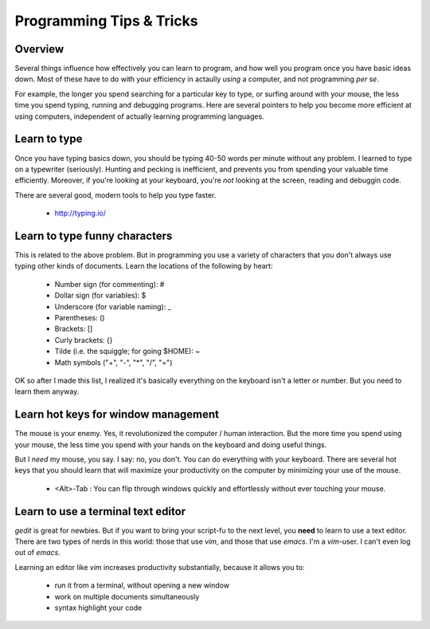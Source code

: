 Programming Tips & Tricks
=========================

Overview
--------
Several things influence how effectively you can learn to program, and how
well you program once you have basic ideas down. Most of these have to do
with your efficiency in actaully *using* a computer, and not programming
*per se*.

For example, the longer you spend searching for a particular key to type,
or surfing around with your mouse, the less time you spend typing, running
and debugging programs. Here are several pointers to help you become more
efficient at using computers, independent of actually learning programming
languages.

Learn to type
-------------
Once you have typing basics down, you should be typing 40-50 words per
minute without any problem. I learned to type on a typewriter (seriously).
Hunting and pecking is inefficient, and prevents you from spending your
valuable time efficiently. Moreover, if you're looking at your keyboard,
you're *not* looking at the screen, reading and debuggin code.

There are several good, modern tools to help you type faster.

    - http://typing.io/

.. todo::

    - other good tutorials for typing?

Learn to type funny characters
------------------------------
This is related to the above problem. But in programming you use a variety
of characters that you don't always use typing other kinds of documents.
Learn the locations of the following by heart:

    - Number sign (for commenting): #
    - Dollar sign (for variables): $
    - Underscore (for variable naming): _
    - Parentheses: ()
    - Brackets: []
    - Curly brackets: {}
    - Tilde (i.e. the squiggle; for going $HOME): ~
    - Math symbols ("+", "-", "*", "/", "=")

OK so after I made this list, I realized it's basically everything on the
keyboard isn't a letter or number. But you need to learn them anyway.

Learn hot keys for window management
------------------------------------
The mouse is your enemy. Yes, it revolutionized the computer / human
interaction. But the more time you spend using your mouse, the less time
you spend with your hands on the keyboard and doing useful things.

But I *need* my mouse, you say. I say: no, you don't. You can do everything
with your keyboard. There are several hot keys that you should learn that
will maximize your productivity on the computer by minimizing your use of
the mouse.

    - <Alt>-Tab : You can flip through windows quickly and effortlessly
      without ever touching your mouse.

.. todo::

    - Hot key for switching Terminals on Linux?
    - Hot key for launching new Terminals on Linux?

Learn to use a terminal text editor
-----------------------------------
`gedit` is great for newbies. But if you want to bring your script-fu to
the next level, you **need** to learn to use a text editor. There are two
types of nerds in this world: those that use `vim`, and those that use
`emacs`. I'm a `vim`-user. I can't even log out of `emacs`.

Learning an editor like `vim` increases productivity substantially,
because it allows you to:

    - run it from a terminal, without opening a new window
    - work on multiple documents simultaneously
    - syntax highlight your code

